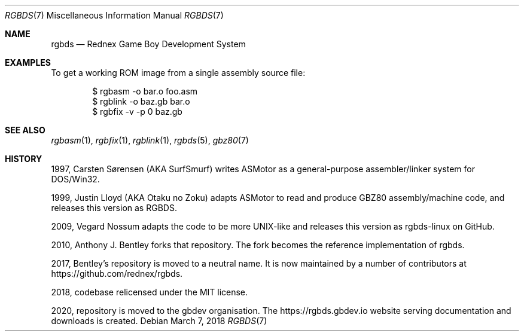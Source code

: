 .\"
.\" This file is part of RGBDS.
.\"
.\" Copyright (c) 2010-2018, Anthony J. Bentley and RGBDS contributors.
.\"
.\" SPDX-License-Identifier: MIT
.\"
.Dd March 7, 2018
.Dt RGBDS 7
.Os
.Sh NAME
.Nm rgbds
.Nd Rednex Game Boy Development System
.Sh EXAMPLES
To get a working ROM image from a single assembly source file:
.Pp
.Bd -literal -offset indent
$ rgbasm \-o bar.o foo.asm
$ rgblink \-o baz.gb bar.o
$ rgbfix \-v \-p 0 baz.gb
.Ed
.Sh SEE ALSO
.Xr rgbasm 1 ,
.Xr rgbfix 1 ,
.Xr rgblink 1 ,
.Xr rgbds 5 ,
.Xr gbz80 7
.Sh HISTORY
.Bl -ohang
.It
1997, Carsten S\(/orensen (AKA SurfSmurf) writes ASMotor as a general-purpose
assembler/linker system for DOS/Win32.
.It
1999, Justin Lloyd (AKA Otaku no Zoku) adapts ASMotor to read and produce GBZ80
assembly/machine code, and releases this version as RGBDS.
.It
2009, Vegard Nossum adapts the code to be more UNIX-like and releases this
version as rgbds-linux on GitHub.
.It
2010, Anthony J. Bentley forks that repository. The fork becomes the reference
implementation of rgbds.
.It
2017, Bentley's repository is moved to a neutral name.
It is now maintained by a number of contributors at
.Lk https://github.com/rednex/rgbds .
.It
2018, codebase relicensed under the MIT license.
.It
2020, repository is moved to the gbdev organisation. The
.Lk https://rgbds.gbdev.io
website serving documentation and downloads is created.
.El
